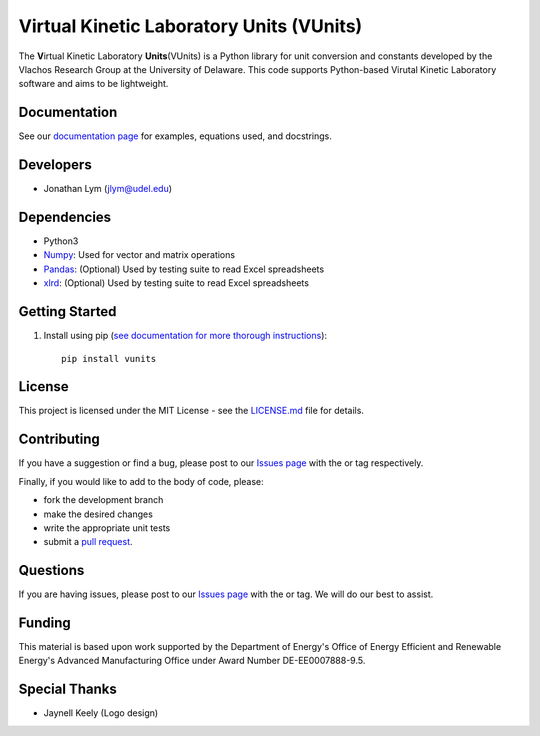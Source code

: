 Virtual Kinetic Laboratory Units (VUnits)
=========================================

The **V**\ irtual Kinetic Laboratory **Units**\ (VUnits) is a Python library for
unit conversion and constants developed by the Vlachos Research Group at the
University of Delaware. This code supports Python-based Virutal Kinetic
Laboratory software and aims to be lightweight.

.. image:: https://raw.githubusercontent.com/VlachosGroup/vunits/master/docs/source/logos/vunits_web.png
   :target: https://vlachosgroup.github.io/vunits/
   :align: center

Documentation
-------------

See our `documentation page`_ for examples, equations used, and docstrings.

Developers
----------

-  Jonathan Lym (jlym@udel.edu)

Dependencies
------------

-  Python3
-  `Numpy`_: Used for vector and matrix operations
-  `Pandas`_: (Optional) Used by testing suite to read Excel spreadsheets
-  `xlrd`_: (Optional) Used by testing suite to read Excel spreadsheets

Getting Started
---------------

1. Install using pip (`see documentation for more thorough instructions`_)::

    pip install vunits


License
-------

This project is licensed under the MIT License - see the `LICENSE.md`_
file for details.

Contributing
------------

If you have a suggestion or find a bug, please post to our `Issues page`_ with 
the |enhancement_label| or |bug_label| tag respectively.

Finally, if you would like to add to the body of code, please:

- fork the development branch
- make the desired changes
- write the appropriate unit tests
- submit a `pull request`_.

Questions
---------

If you are having issues, please post to our `Issues page`_ with the 
|help_wanted_label| or |question_label| tag. We will do our best to assist.

Funding
-------

This material is based upon work supported by the Department of Energy's Office 
of Energy Efficient and Renewable Energy's Advanced Manufacturing Office under 
Award Number DE-EE0007888-9.5.

Special Thanks
--------------

-  Jaynell Keely (Logo design)


.. |bug_label| image:: https://raw.githubusercontent.com/VlachosGroup/vunits/master/docs/source/images/labels/bug_small.png
   :height: 20
   :target: https://github.com/VlachosGroup/vunits/issues?utf8=%E2%9C%93&q=label%3Abug

.. |enhancement_label| image:: https://raw.githubusercontent.com/VlachosGroup/vunits/master/docs/source/images/labels/enhancement_small.png
   :height: 20
   :target: https://github.com/VlachosGroup/vunits/issues?utf8=%E2%9C%93&q=label%3Aenhancement

.. |help_wanted_label| image:: https://raw.githubusercontent.com/VlachosGroup/vunits/master/docs/source/images/labels/help_wanted_small.png
   :height: 20
   :target: https://github.com/VlachosGroup/vunits/issues?utf8=%E2%9C%93&q=label%3A%22help%20wanted%22

.. |question_label| image:: https://raw.githubusercontent.com/VlachosGroup/vunits/master/docs/source/images/labels/question_small.png
   :height: 20
   :target: https://github.com/VlachosGroup/vunits/issues?utf8=%E2%9C%93&q=label%3Aquestion

.. _`documentation page`: https://vlachosgroup.github.io/vunits/
.. _Numpy: http://www.numpy.org/
.. _Pandas: https://pandas.pydata.org/
.. _xlrd: https://xlrd.readthedocs.io/en/latest/
.. _tests directory: https://github.com/VlachosGroup/vunits/tree/master/vunits/tests
.. _LICENSE.md: https://github.com/VlachosGroup/vunits/blob/master/LICENSE.md
.. _`see documentation for more thorough instructions`: https://vlachosgroup.github.io/vunits/install.html
.. _`Issues page`: https://github.com/VlachosGroup/vunits/issues
.. _`pull request`: https://github.com/VlachosGroup/vunits/pulls